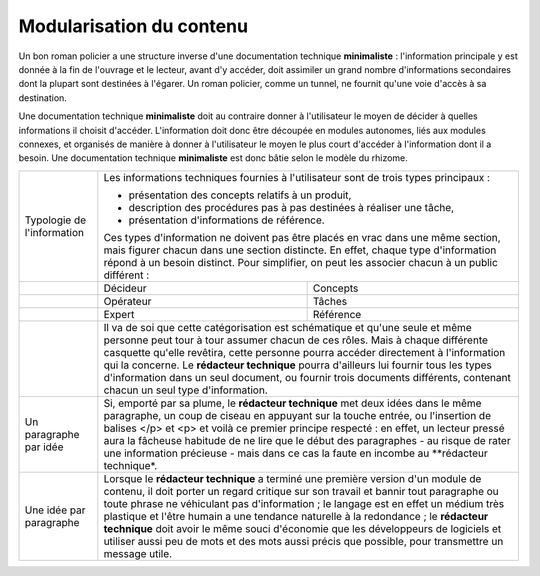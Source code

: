.. Copyright 2011-2014 Olivier Carrère
.. Cette œuvre est mise à disposition selon les termes de la licence Creative
.. Commons Attribution - Pas d'utilisation commerciale - Partage dans les mêmes
.. conditions 4.0 international.

.. _modularisation-du-contenu:

Modularisation du contenu
=========================

Un bon roman policier a une structure inverse d'une documentation technique
**minimaliste** : l'information principale y est donnée à la fin de l'ouvrage et
le lecteur, avant d'y accéder, doit assimiler un grand nombre d'informations
secondaires dont la plupart sont destinées à l'égarer. Un roman policier, comme
un tunnel, ne fournit qu'une voie d'accès à sa destination.

Une documentation technique **minimaliste** doit au contraire donner à
l'utilisateur le moyen de décider à quelles informations il choisit
d'accéder. L'information doit donc être découpée en modules autonomes, liés aux
modules connexes, et organisés de manière à donner à l'utilisateur le moyen le
plus court d'accéder à l'information dont il a besoin. Une documentation
technique **minimaliste** est donc bâtie selon le modèle du rhizome.

+--------------------+-----------------------------------------+
|Typologie de        |Les informations techniques fournies à   |
|l'information       |l'utilisateur sont de trois types        |
|                    |principaux :                             |
|                    |                                         |
|                    |- présentation des concepts relatifs à un|
|                    |  produit,                               |
|                    |                                         |
|                    |- description des procédures pas à pas   |
|                    |  destinées à réaliser une tâche,        |
|                    |                                         |
|                    |- présentation d'informations de         |
|                    |  référence.                             |
|                    |                                         |
|                    |Ces types d'information ne doivent pas   |
|                    |être placés en vrac dans une même        |
|                    |section, mais figurer chacun dans une    |
|                    |section distincte. En effet, chaque type |
|                    |d'information répond à un besoin         |
|                    |distinct. Pour simplifier, on peut les   |
|                    |associer chacun à un public différent :  |
+--------------------+--------------------+--------------------+
|                    |Décideur            |Concepts            |
+--------------------+--------------------+--------------------+
|                    |Opérateur           |Tâches              |
+--------------------+--------------------+--------------------+
|                    |Expert              |Référence           |
+--------------------+--------------------+--------------------+
|                    |Il va de soi que cette catégorisation est|
|                    |schématique et qu'une seule et même      |
|                    |personne peut tour à tour assumer chacun |
|                    |de ces rôles. Mais à chaque différente   |
|                    |casquette qu'elle revêtira, cette        |
|                    |personne pourra accéder directement à    |
|                    |l'information qui la concerne. Le        |
|                    |**rédacteur technique** pourra d'ailleurs|
|                    |lui fournir tous les types d'information |
|                    |dans un seul document, ou fournir trois  |
|                    |documents différents, contenant chacun un|
|                    |seul type d'information.                 |
+--------------------+-----------------------------------------+
|Un paragraphe par   |Si, emporté par sa plume, le **rédacteur |
|idée                |technique** met deux idées dans le même  |
|                    |paragraphe, un coup de ciseau en appuyant|
|                    |sur la touche entrée, ou l'insertion de  |
|                    |balises </p> et <p> et voilà ce premier  |
|                    |principe respecté : en effet, un lecteur |
|                    |pressé aura la fâcheuse habitude de ne   |
|                    |lire que le début des paragraphes - au   |
|                    |risque de rater une information précieuse|
|                    |- mais dans ce cas la faute en incombe au|
|                    |**rédacteur technique*.                  |
+--------------------+-----------------------------------------+
|Une idée par        |Lorsque le **rédacteur technique** a     |
|paragraphe          |terminé une première version d'un module |
|                    |de contenu, il doit porter un regard     |
|                    |critique sur son travail et bannir tout  |
|                    |paragraphe ou toute phrase ne véhiculant |
|                    |pas d'information ; le langage est en    |
|                    |effet un médium très plastique et l'être |
|                    |humain a une tendance naturelle à la     |
|                    |redondance ; le **rédacteur technique**  |
|                    |doit avoir le même souci d'économie que  |
|                    |les développeurs de logiciels et utiliser|
|                    |aussi peu de mots et des mots aussi      |
|                    |précis que possible, pour transmettre un |
|                    |message utile.                           |
+--------------------+-----------------------------------------+

